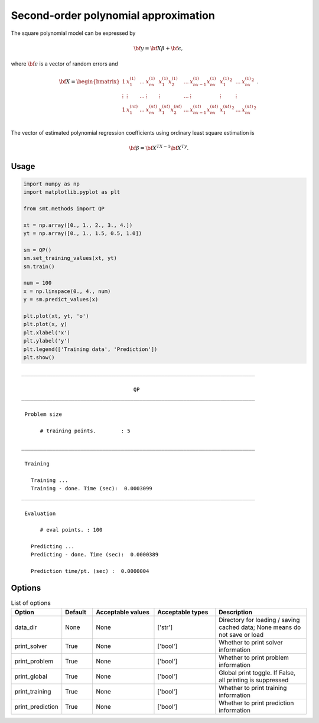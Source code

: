 Second-order polynomial approximation
=====================================

The square polynomial model can be expressed by

.. math ::
  {\bf y} = {\bf X\beta} + {\bf \epsilon},

where :math:`{\bf \epsilon}` is a vector of random errors and

.. math ::
  {\bf X} =
  \begin{bmatrix}
      1&x_{1}^{(1)} & \dots&x_{nx}^{(1)} & x_{1}^{(1)}x_{2}^{(1)} & \dots  & x_{nx-1}^{(1)}x_{nx}^{(1)}&{x_{1}^{(1)}}^2 & \dots&{x_{
      nx}^{(1)}}^2 \\
      \vdots&\vdots & \dots&\vdots & \vdots & \dots  & \vdots&\vdots & \vdots\\
      1&x_{1}^{(nt)} & \dots&x_{nx}^{(nt)} & x_{1}^{(nt)}x_{2}^{(nt)} & \dots  & x_{nx-1}^{(nt)}x_{nx}^{(nt)}&{x_{1}^{(nt)}}^2 & \dots&{x_{
      nx}^{(nt)}}^2 \\
  \end{bmatrix}.

The vector of estimated polynomial regression coefficients using ordinary least square estimation is

.. math ::
  {\bf \beta} = {\bf X^TX}^{-1} {\bf X^Ty}.

Usage
-----

.. code-block:: python

  import numpy as np
  import matplotlib.pyplot as plt
  
  from smt.methods import QP
  
  xt = np.array([0., 1., 2., 3., 4.])
  yt = np.array([0., 1., 1.5, 0.5, 1.0])
  
  sm = QP()
  sm.set_training_values(xt, yt)
  sm.train()
  
  num = 100
  x = np.linspace(0., 4., num)
  y = sm.predict_values(x)
  
  plt.plot(xt, yt, 'o')
  plt.plot(x, y)
  plt.xlabel('x')
  plt.ylabel('y')
  plt.legend(['Training data', 'Prediction'])
  plt.show()
  
::

  ___________________________________________________________________________
     
                                      QP
  ___________________________________________________________________________
     
   Problem size
     
        # training points.        : 5
     
  ___________________________________________________________________________
     
   Training
     
     Training ...
     Training - done. Time (sec):  0.0003099
  ___________________________________________________________________________
     
   Evaluation
     
        # eval points. : 100
     
     Predicting ...
     Predicting - done. Time (sec):  0.0000389
     
     Prediction time/pt. (sec) :  0.0000004
     
  
.. figure:: qp.png
  :scale: 80 %
  :align: center

Options
-------

.. list-table:: List of options
  :header-rows: 1
  :widths: 15, 10, 20, 20, 30
  :stub-columns: 0

  *  -  Option
     -  Default
     -  Acceptable values
     -  Acceptable types
     -  Description
  *  -  data_dir
     -  None
     -  None
     -  ['str']
     -  Directory for loading / saving cached data; None means do not save or load
  *  -  print_solver
     -  True
     -  None
     -  ['bool']
     -  Whether to print solver information
  *  -  print_problem
     -  True
     -  None
     -  ['bool']
     -  Whether to print problem information
  *  -  print_global
     -  True
     -  None
     -  ['bool']
     -  Global print toggle. If False, all printing is suppressed
  *  -  print_training
     -  True
     -  None
     -  ['bool']
     -  Whether to print training information
  *  -  print_prediction
     -  True
     -  None
     -  ['bool']
     -  Whether to print prediction information
